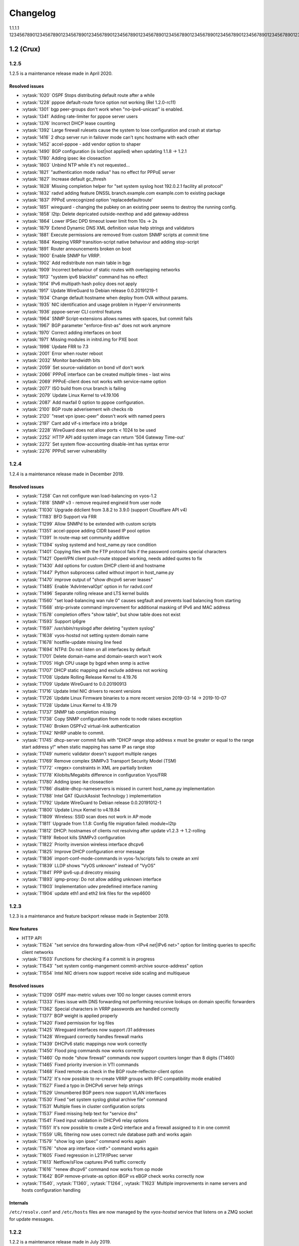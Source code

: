 .. _releasenotes:

#########
Changelog
#########

1.1.1.1
123456789012345678901234567890123456789012345678901234567890123456789012345678901234567890123456789012345678901234567890123456789012345678901234567890123456789012345678901234567890123456789012345678901234567890123456789012345678901234567890123456789012345678901234567890123456789012345678901234567890123456789012345678901234567890123456789012345678901234567890123456789012345678901234567890123456789012345678901234567890123456789012345678901234567890123456789012345678901234567890

1.2 (Crux)
==========

1.2.5
-----

1.2.5 is a maintenance release made in April 2020.

Resolved issues
^^^^^^^^^^^^^^^

* :vytask:`1020` OSPF Stops distributing default route after a while
* :vytask:`1228` pppoe default-route force option not working (Rel 1.2.0-rc11)
* :vytask:`1301` bgp peer-groups don't work when "no-ipv4-unicast" is enabled.
* :vytask:`1341` Adding rate-limiter for pppoe server users
* :vytask:`1376` Incorrect DHCP lease counting
* :vytask:`1392` Large firewall rulesets cause the system to lose configuration and crash at startup
* :vytask:`1416` 2 dhcp server run in failover mode can't sync hostname with each other
* :vytask:`1452` accel-pppoe - add vendor option to shaper
* :vytask:`1490` BGP configuration (is lost|not applied) when updating 1.1.8 -> 1.2.1
* :vytask:`1780` Adding ipsec ike closeaction
* :vytask:`1803` Unbind NTP while it's not requested...
* :vytask:`1821` "authentication mode radius" has no effect for PPPoE server
* :vytask:`1827` Increase default gc_thresh
* :vytask:`1828` Missing completion helper for "set system syslog host 192.0.2.1 facility all protocol"
* :vytask:`1832` radvd adding feature DNSSL branch.example.com example.com to existing package
* :vytask:`1837` PPPoE unrecognized option 'replacedefaultroute'
* :vytask:`1851` wireguard - changing the pubkey on an existing peer seems to destroy the running config.
* :vytask:`1858` l2tp: Delete depricated outside-nexthop and add gateway-address
* :vytask:`1864` Lower IPSec DPD timeout lower limit from 10s -> 2s
* :vytask:`1879` Extend Dynamic DNS XML definition value help strings and validators
* :vytask:`1881` Execute permissions are removed from custom SNMP scripts at commit time
* :vytask:`1884` Keeping VRRP transition-script native behaviour and adding stop-script
* :vytask:`1891` Router announcements broken on boot
* :vytask:`1900` Enable SNMP for VRRP.
* :vytask:`1902` Add redistribute non main table in bgp
* :vytask:`1909` Incorrect behaviour of static routes with overlapping networks
* :vytask:`1913` "system ipv6 blacklist" command has no effect
* :vytask:`1914` IPv6 multipath hash policy does not apply
* :vytask:`1917` Update WireGuard to Debian release 0.0.20191219-1
* :vytask:`1934` Change default hostname when deploy from OVA without params.
* :vytask:`1935` NIC identification and usage problem in Hyper-V environments
* :vytask:`1936` pppoe-server CLI control features
* :vytask:`1964` SNMP Script-extensions allows names with spaces, but commit fails
* :vytask:`1967` BGP parameter "enforce-first-as" does not work anymore
* :vytask:`1970` Correct adding interfaces on boot
* :vytask:`1971` Missing modules in initrd.img for PXE boot
* :vytask:`1998` Update FRR to 7.3
* :vytask:`2001` Error when router reboot
* :vytask:`2032` Monitor bandwidth bits
* :vytask:`2059` Set source-validation on bond vif don't work
* :vytask:`2066` PPPoE interface can be created multiple times - last wins
* :vytask:`2069` PPPoE-client does not works with service-name option
* :vytask:`2077` ISO build from crux branch is failing
* :vytask:`2079` Update Linux Kernel to v4.19.106
* :vytask:`2087` Add maxfail 0 option to pppoe configuration.
* :vytask:`2100` BGP route adverisement wih checks rib
* :vytask:`2120` "reset vpn ipsec-peer" doesn't work with named peers
* :vytask:`2197` Cant add vif-s interface into a bridge
* :vytask:`2228` WireGuard does not allow ports < 1024 to be used
* :vytask:`2252` HTTP API add system image can return '504 Gateway Time-out'
* :vytask:`2272` Set system flow-accounting disable-imt has syntax error
* :vytask:`2276` PPPoE server vulnerability
 

1.2.4
-----

1.2.4 is a maintenance release made in December 2019.

Resolved issues
^^^^^^^^^^^^^^^

* :vytask:`T258` Can not configure wan load-balancing on vyos-1.2
* :vytask:`T818` SNMP v3 - remove required engineid from user node
* :vytask:`T1030` Upgrade ddclient from 3.8.2 to 3.9.0 (support Cloudflare API v4)
* :vytask:`T1183` BFD Support via FRR
* :vytask:`T1299` Allow SNMPd to be extended with custom scripts
* :vytask:`T1351` accel-pppoe adding CIDR based IP pool option
* :vytask:`T1391` In route-map set community additive
* :vytask:`T1394` syslog systemd and host_name.py race condition
* :vytask:`T1401` Copying files with the FTP protocol fails if the password contains special characters
* :vytask:`T1421` OpenVPN client push-route stopped working, needs added quotes to fix
* :vytask:`T1430` Add options for custom DHCP client-id and hostname
* :vytask:`T1447` Python subprocess called without import in host_name.py
* :vytask:`T1470` improve output of "show dhcpv6 server leases"
* :vytask:`T1485` Enable 'AdvIntervalOpt' option in for radvd.conf
* :vytask:`T1496` Separate rolling release and LTS kernel builds
* :vytask:`T1560` "set load-balancing wan rule 0" causes segfault and prevents load balancing from starting
* :vytask:`T1568` strip-private command improvement for additional masking of IPv6 and MAC address
* :vytask:`T1578` completion offers "show table", but show table does not exist
* :vytask:`T1593` Support ip6gre
* :vytask:`T1597` /usr/sbin/rsyslogd after deleting "system syslog"
* :vytask:`T1638` vyos-hostsd not setting system domain name
* :vytask:`T1678` hostfile-update missing line feed
* :vytask:`T1694` NTPd: Do not listen on all interfaces by default
* :vytask:`T1701` Delete domain-name and domain-search won't work
* :vytask:`T1705` High CPU usage by bgpd when snmp is active
* :vytask:`T1707` DHCP static mapping and exclude address not working
* :vytask:`T1708` Update Rolling Release Kernel to 4.19.76
* :vytask:`T1709` Update WireGuard to 0.0.20190913
* :vytask:`T1716` Update Intel NIC drivers to recent versions
* :vytask:`T1726` Update Linux Firmware binaries to a more recent version 2019-03-14 -> 2019-10-07
* :vytask:`T1728` Update Linux Kernel to 4.19.79
* :vytask:`T1737` SNMP tab completion missing
* :vytask:`T1738` Copy SNMP configuration from node to node raises exception
* :vytask:`T1740` Broken OSPFv2 virtual-link authentication
* :vytask:`T1742` NHRP unable to commit.
* :vytask:`T1745` dhcp-server commit fails with "DHCP range stop address x must be greater or equal to the range start address y!" when static mapping has same IP as range stop
* :vytask:`T1749` numeric validator doesn't support multiple ranges
* :vytask:`T1769` Remove complex SNMPv3 Transport Security Model (TSM)
* :vytask:`T1772` <regex> constraints in XML are partially broken
* :vytask:`T1778` Kilobits/Megabits difference in configuration Vyos/FRR
* :vytask:`T1780` Adding ipsec ike closeaction
* :vytask:`T1786` disable-dhcp-nameservers is missed in current host_name.py implementation
* :vytask:`T1788` Intel QAT (QuickAssist Technology ) implementation
* :vytask:`T1792` Update WireGuard to Debian release 0.0.20191012-1
* :vytask:`T1800` Update Linux Kernel to v4.19.84
* :vytask:`T1809` Wireless: SSID scan does not work in AP mode
* :vytask:`T1811` Upgrade from 1.1.8: Config file migration failed: module=l2tp
* :vytask:`T1812` DHCP: hostnames of clients not resolving after update v1.2.3 -> 1.2-rolling
* :vytask:`T1819` Reboot kills SNMPv3 configuration
* :vytask:`T1822` Priority inversion wireless interface dhcpv6
* :vytask:`T1825` Improve DHCP configuration error message
* :vytask:`T1836` import-conf-mode-commands in vyos-1x/scripts fails to create an xml
* :vytask:`T1839` LLDP shows "VyOS unknown" instead of "VyOS"
* :vytask:`T1841` PPP ipv6-up.d direcotry missing
* :vytask:`T1893` igmp-proxy: Do not allow adding unknown interface
* :vytask:`T1903` Implementation udev predefined interface naming
* :vytask:`T1904` update eth1 and eth2 link files for the vep4600


1.2.3
-----

1.2.3 is a maintenance and feature backport release made in September 2019.

New features
^^^^^^^^^^^^

* HTTP API
* :vytask:`T1524` "set service dns forwarding allow-from <IPv4 net|IPv6 net>"
  option for limiting queries to specific client networks
* :vytask:`T1503` Functions for checking if a commit is in progress
* :vytask:`T1543` "set system contig-mangement commit-archive source-address"
  option
* :vytask:`T1554` Intel NIC drivers now support receive side scaling and
  multiqueue

Resolved issues
^^^^^^^^^^^^^^^

* :vytask:`T1209` OSPF max-metric values over 100 no longer causes commit
  errors
* :vytask:`T1333` Fixes issue with DNS forwarding not performing recursive
  lookups on domain specific forwarders
* :vytask:`T1362` Special characters in VRRP passwords are handled correctly
* :vytask:`T1377` BGP weight is applied properly
* :vytask:`T1420` Fixed permission for log files
* :vytask:`T1425` Wireguard interfaces now support /31 addresses
* :vytask:`T1428` Wireguard correctly handles firewall marks
* :vytask:`T1439` DHCPv6 static mappings now work correctly
* :vytask:`T1450` Flood ping commands now works correctly
* :vytask:`T1460` Op mode "show firewall" commands now support counters longer
  than 8 digits (T1460)
* :vytask:`T1465` Fixed priority inversion in VTI commands
* :vytask:`T1468` Fixed remote-as check in the BGP route-reflector-client option
* :vytask:`T1472` It's now possible to re-create VRRP groups with RFC
  compatibility mode enabled
* :vytask:`T1527` Fixed a typo in DHCPv6 server help strings
* :vytask:`T1529` Unnumbered BGP peers now support VLAN interfaces
* :vytask:`T1530` Fixed "set system syslog global archive file" command
* :vytask:`T1531` Multiple fixes in cluster configuration scripts
* :vytask:`T1537` Fixed missing help text for "service dns"
* :vytask:`T1541` Fixed input validation in DHCPv6 relay options
* :vytask:`T1551` It's now possible to create a QinQ interface and a firewall
  assigned to it in one commit
* :vytask:`T1559` URL filtering now uses correct rule database path and works
  again
* :vytask:`T1579` "show log vpn ipsec" command works again
* :vytask:`T1576` "show arp interface <intf>" command works again
* :vytask:`T1605` Fixed regression in L2TP/IPsec server
* :vytask:`T1613` Netflow/sFlow captures IPv6 traffic correctly
* :vytask:`T1616` "renew dhcpv6" command now works from op mode
* :vytask:`T1642` BGP remove-private-as option iBGP vs eBGP check works
  correctly now
* :vytask:`T1540`, :vytask:`T1360`, :vytask:`T1264`, :vytask:`T1623` Multiple
  improvements in name servers and hosts configuration handling

Internals
^^^^^^^^^

``/etc/resolv.conf`` and ``/etc/hosts`` files are now managed by the
*vyos-hostsd* service that listens on a ZMQ socket for update messages.

1.2.2
-----

1.2.2 is a maintenance release made in July 2019.

New features
^^^^^^^^^^^^

* Options for per-interface MSS clamping.
* BGP extended next-hop capability
* Relaxed BGP multipath option
* Internal and external options for "remote-as" (accept any AS as long as it's
  the same to this router or different, respectively)
* "Unnumbered" (interface-based) BGP peers
* BGP no-prepend option
* Additive BGP community option
* OSPFv3 network type option
* Custom arguments for VRRP scripts
* A script for querying values from config files

Resolved issues
^^^^^^^^^^^^^^^

* Linux kernel 4.19.54, including a fix for the TCP SACK vulnerability
* :vytask:`T1371` VRRP health-check scripts now can use arguments
* :vytask:`T1497` DNS server addresses coming from a DHCP server are now
  correctly propagated to resolv.conf
* :vytask:`T1469` Domain-specific name servers in DNS forwarding are now used
  for recursive queries
* :vytask:`T1433` ``run show dhcpv6 server leases`` now display leases correctly
* :vytask:`T1461` Deleting ``firewall options`` node no longer causes errors
* :vytask:`T1458` Correct hostname is sent to remote syslog again
* :vytask:`T1438` Board serial number from DMI is correctly displayed in
  ``show version``
* :vytask:`T1358`, :vytask:`T1355`, :vytask:`T1294` Multiple corrections in
  remote syslog config
* :vytask:`T1255` Fixed missing newline in ``/etc/hosts``
* :vytask:`T1174` ``system domain-name`` is correctly included in
  ``/etc/resolv.conf``
* :vytask:`T1465` Fixed priority inversion in ``interfaces vti vtiX ip``
  settings
* :vytask:`T1446` Fixed errors when installing with RAID1 on UEFI machines
* :vytask:`T1387` Fixed an error on disabling an interfaces that has no address
* :vytask:`T1367` Fixed deleting VLAN interface with non-default MTU
* :vytask:`T1505` vyos.config ``return_effective_values()`` function now
  correctly returns a list rather than a string

1.2.1
-----

VyOS 1.2.1 is a maintenance release made in April 2019.

Resolved issues
^^^^^^^^^^^^^^^

* Package updates: kernel 4.19.32, open-vm-tools 10.3, latest Intel NIC drivers
* :vytask:`T1326` The kernel now includes drivers for various USB serial
  adapters, which allows people to add a serial console to a machine without
  onboard RS232, or connect to something else from the router
* The collection of network card firmware is now much more extensive
* :vytask:`T1271` VRRP now correctly uses a virtual rather than physical MAC
  addresses in the RFC-compliant mode
* :vytask:`T1330` DHCP WPAD URL option works correctly again
* :vytask:`T1312` Many to many NAT rules now can use source/destination and
  translation networks of non-matching size. If 1:1 network bits translation is
  desired, it's now users responsibility to check if prefix length matches.
* :vytask:`T1290` IPv6 network prefix translation is fixed
* :vytask:`T1308` Non-alphanumeric characters such as ``>`` can now be safely
  used in PPPoE passwords
* :vytask:`T1305` ``show | commands`` no longer fails when a config section ends
  with a leaf node such as ``timezone`` in ``show system | commands``
* :vytask:`T1235` ``show | commands`` correctly works in config mode now
* :vytask:`T1298` VTI is now compatible with the DHCP-interface IPsec option
* :vytask:`T1277` ``show dhcp server statistics`` command was broken in latest
  Crux
* :vytask:`T1261` An issue with TFTP server refusing to listen on addresses
  other than loopback was fixed
* :vytask:`T1224` Template issue that might cause UDP broadcast relay fail to
  start is fixed
* :vytask:`T1067` VXLAN value validation is improved
* :vytask:`T1211` Blank hostnames in DHCP updates no longer can crash DNS
  forwarding
* :vytask:`T1322` Correct configuration is now generated for DHCPv6 relays with
  more than one upstream interface
* :vytask:`T1234` ``relay-agents-packets`` option works correctly now
* :vytask:`T1231` Dynamic DNS data is now cleaned on configuration change
* :vytask:`T1282` Remote Syslog can now use a fully qualified domain name
* :vytask:`T1279` ACPI power off works again
* :vytask:`T1247` Negation in WAN load balancing rules works again
* :vytask:`T1218` FRR staticd now starts on boot correctly
* :vytask:`T1296` The installer now correctly detects SD card devices
* :vytask:`T1225` Wireguard peers can be disabled now
* :vytask:`T1217` The issue with Wireguard interfaces impossible to delete
  is fixed
* :vytask:`T1160` Unintended IPv6 access is fixed in SNMP configuration
* :vytask:`T1060` It's now possible to exclude hosts from the transparent
  web proxy
* :vytask:`T484` An issue with rules impossible to delete from the zone-based
  firewall is fixed

Earlier releases
================

Release notes for legacy versions (1.1.x, 1.0.x) can be found in the `archived wiki <https://web.archive.org/web/20200212180711/https://wiki.vyos.net/wiki/Category:Release_notes>`_.
